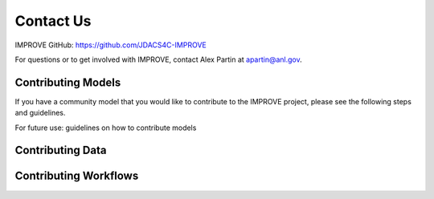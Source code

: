 Contact Us
============

IMPROVE GitHub: `https://github.com/JDACS4C-IMPROVE <https://github.com/JDACS4C-IMPROVE>`_

For questions or to get involved with IMPROVE, contact Alex Partin at apartin@anl.gov.

Contributing Models
---------------------

If you have a community model that you would like to contribute to the IMPROVE project, please see the following steps and guidelines.

For future use: guidelines on how to contribute models

Contributing Data
--------------------

Contributing Workflows
-----------------------